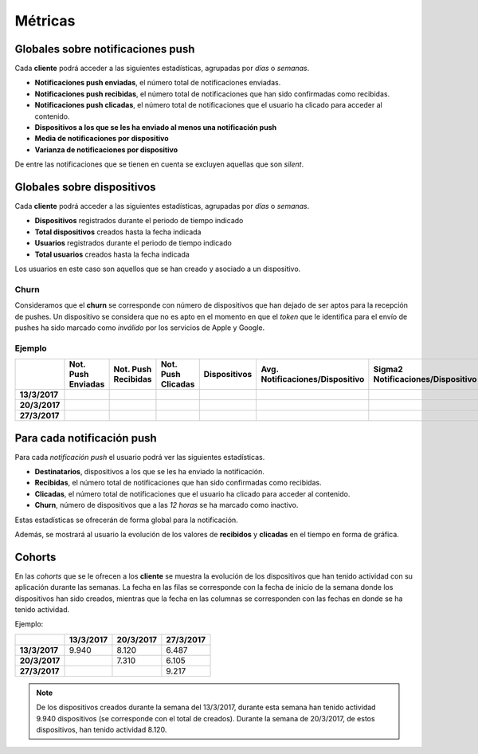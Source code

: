 ========
Métricas
========

Globales sobre notificaciones push
----------------------------------

Cada **cliente** podrá acceder a las siguientes estadísticas, agrupadas
por *días* o *semanas*.

- **Notificaciones push enviadas**, el número total de notificaciones enviadas.
- **Notificaciones push recibidas**, el número total de notificaciones que han sido confirmadas como recibidas.
- **Notificaciones push clicadas**, el número total de notificaciones que el usuario ha clicado para acceder al contenido.
- **Dispositivos a los que se les ha enviado al menos una notificación push**
- **Media de notificaciones por dispositivo**
- **Varianza de notificaciones por dispositivo**

De entre las notificaciones que se tienen en cuenta se excluyen aquellas que son *silent*.

Globales sobre dispositivos
---------------------------

Cada **cliente** podrá acceder a las siguientes estadísticas, agrupadas
por *días* o *semanas*.

- **Dispositivos** registrados durante el periodo de tiempo indicado
- **Total dispositivos** creados hasta la fecha indicada
- **Usuarios** registrados durante el periodo de tiempo indicado
- **Total usuarios** creados hasta la fecha indicada

Los usuarios en este caso son aquellos que se han creado y asociado a un dispositivo.

Churn
^^^^^

Consideramos que el **churn** se corresponde con número de dispositivos que han dejado de ser aptos para
la recepción de pushes. Un dispositivo se considera que no es apto en el momento en
que el *token* que le identifica para el envío de pushes ha sido marcado como *inválido* por
los servicios de Apple y Google.

Ejemplo
^^^^^^^

+---------------+--------------------+---------------------+--------------------+--------------+---------------------------------+------------------------------------+-------+
|               | Not. Push Enviadas | Not. Push Recibidas | Not. Push Clicadas | Dispositivos | Avg. Notificaciones/Dispositivo |  Sigma2 Notificaciones/Dispositivo | Churn |
+===============+====================+=====================+====================+==============+=================================+====================================+=======+
| **13/3/2017** |                    |                     |                    |              |                                 |                                    |       |
+---------------+--------------------+---------------------+--------------------+--------------+---------------------------------+------------------------------------+-------+
| **20/3/2017** |                    |                     |                    |              |                                 |                                    |       |
+---------------+--------------------+---------------------+--------------------+--------------+---------------------------------+------------------------------------+-------+
| **27/3/2017** |                    |                     |                    |              |                                 |                                    |       |
+---------------+--------------------+---------------------+--------------------+--------------+---------------------------------+------------------------------------+-------+

Para cada notificación push
---------------------------

Para cada *notificación push* el usuario podrá ver las siguientes estadísticas.

- **Destinatarios**, dispositivos a los que se les ha enviado la notificación.
- **Recibidas**, el número total de notificaciones que han sido confirmadas como recibidas.
- **Clicadas**, el número total de notificaciones que el usuario ha clicado para acceder al contenido.
- **Churn**, número de dispositivos que a las *12 horas* se ha marcado como inactivo.

Estas estadísticas se ofrecerán de forma global para la notificación.

Además, se mostrará al usuario la evolución de los valores de **recibidos** y **clicadas** en el tiempo en forma de
gráfica.

Cohorts
-------

En las *cohorts* que se le ofrecen a los **cliente** se muestra la evolución de los dispositivos que
han tenido actividad con su aplicación durante las semanas. La fecha en las filas se corresponde con la fecha
de inicio de la semana donde los dispositivos han sido creados, mientras que la fecha en las columnas se
corresponden con las fechas en donde se ha tenido actividad.

Ejemplo:

+---------------+---------------+---------------+---------------+
|               | **13/3/2017** | **20/3/2017** | **27/3/2017** |
+===============+===============+===============+===============+
| **13/3/2017** |         9.940 |         8.120 |         6.487 |
+---------------+---------------+---------------+---------------+
| **20/3/2017** |               |         7.310 |         6.105 |
+---------------+---------------+---------------+---------------+
| **27/3/2017** |               |               |         9.217 |
+---------------+---------------+---------------+---------------+

.. note::
    De los dispositivos creados durante la semana del 13/3/2017, durante esta semana han tenido actividad 9.940 dispositivos (se corresponde con el total de creados). Durante la semana de 20/3/2017, de estos dispositivos, han tenido actividad 8.120.
